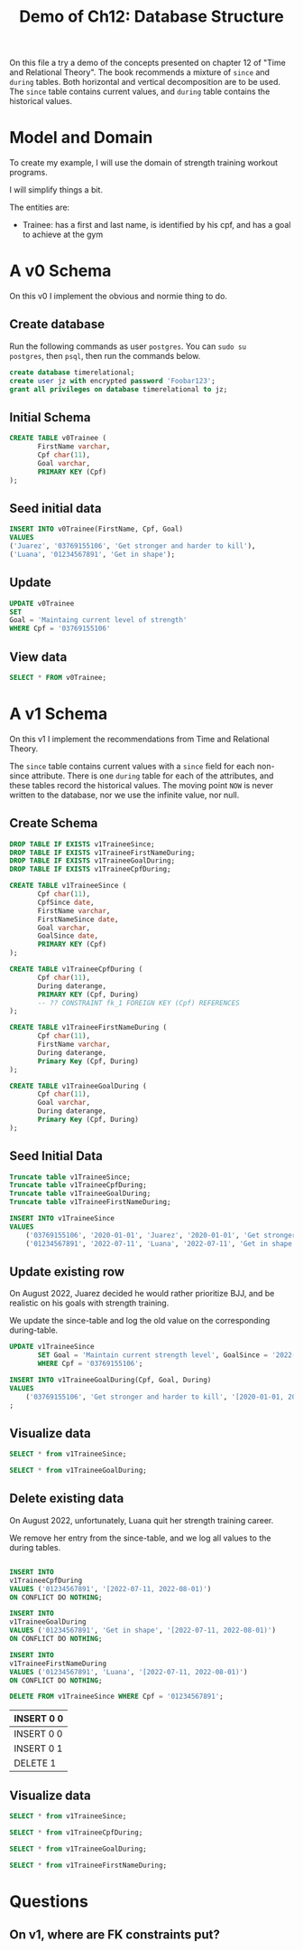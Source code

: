 #+TITLE: Demo of Ch12: Database Structure
#+PROPERTY: header-args:sql    :engine "postgresql" :dbhost "127.0.0.1" :dbport 5432 :dbuser "jz" :dbpassword "Foobar123" :database "timerelational"

On this file a try a demo of the concepts presented on chapter 12 of
"Time and Relational Theory". The book recommends a mixture of ~since~
and ~during~ tables. Both horizontal and vertical decomposition are to
be used. The ~since~ table contains current values, and ~during~ table
contains the historical values.

* Model and Domain

To create my example, I will use the domain of strength training
workout programs.

I will simplify things a bit.

The entities are:

- Trainee: has a first and last name, is identified by his cpf, and
  has a goal to achieve at the gym

* A v0 Schema

On this v0 I implement the obvious and normie thing to do.

** Create database

Run the following commands as user ~postgres~. You can ~sudo su
postgres~, then ~psql~, then run the commands below.

#+begin_src sql
create database timerelational;
create user jz with encrypted password 'Foobar123';
grant all privileges on database timerelational to jz;
#+end_src

** Initial Schema

#+begin_src sql
CREATE TABLE v0Trainee (
       FirstName varchar,
       Cpf char(11),
       Goal varchar,
       PRIMARY KEY (Cpf)
);
#+end_src

#+RESULTS:
| CREATE TABLE |
|--------------|

** Seed initial data

#+begin_src sql
	INSERT INTO v0Trainee(FirstName, Cpf, Goal)
	VALUES
	('Juarez', '03769155106', 'Get stronger and harder to kill'),
	('Luana', '01234567891', 'Get in shape');
#+end_src

#+RESULTS:
| INSERT 0 2 |
|------------|

** Update

#+begin_src sql
	UPDATE v0Trainee
	SET
	Goal = 'Maintaing current level of strength'
	WHERE Cpf = '03769155106'
#+end_src

#+RESULTS:
| UPDATE 1 |
|----------|

** View data

#+begin_src sql
	SELECT * FROM v0Trainee;
#+end_src

#+RESULTS:
| firstname |         cpf | goal                                |
|-----------+-------------+-------------------------------------|
| Luana     | 01234567891 | Get in shape                        |
| Juarez    | 03769155106 | Maintaing current level of strength |

* A v1 Schema

On this v1 I implement the recommendations from Time and Relational
Theory.

The ~since~ table contains current values with a ~since~ field for
each non-since attribute. There is one ~during~ table for each of the
attributes, and these tables record the historical values. The moving
point ~NOW~ is never written to the database, nor we use the infinite
value, nor null.

** Create Schema

#+begin_src sql
DROP TABLE IF EXISTS v1TraineeSince;
DROP TABLE IF EXISTS v1TraineeFirstNameDuring;
DROP TABLE IF EXISTS v1TraineeGoalDuring;
DROP TABLE IF EXISTS v1TraineeCpfDuring;

CREATE TABLE v1TraineeSince (
       Cpf char(11),
       CpfSince date,
       FirstName varchar,
       FirstNameSince date,
       Goal varchar,
       GoalSince date,
       PRIMARY KEY (Cpf)
);

CREATE TABLE v1TraineeCpfDuring (
       Cpf char(11),
       During daterange,
       PRIMARY KEY (Cpf, During)
       -- ?? CONSTRAINT fk_1 FOREIGN KEY (Cpf) REFERENCES
);

CREATE TABLE v1TraineeFirstNameDuring (
       Cpf char(11),
       FirstName varchar,
       During daterange,
       Primary Key (Cpf, During)
);

CREATE TABLE v1TraineeGoalDuring (
       Cpf char(11),
       Goal varchar,
       During daterange,
       Primary Key (Cpf, During)
);
#+end_src

#+RESULTS:
| DROP TABLE   |
|--------------|
| DROP TABLE   |
| DROP TABLE   |
| DROP TABLE   |
| CREATE TABLE |
| CREATE TABLE |
| CREATE TABLE |
| CREATE TABLE |

** Seed Initial Data

#+begin_src sql
Truncate table v1TraineeSince;
Truncate table v1TraineeCpfDuring;
Truncate table v1TraineeGoalDuring;
Truncate table v1TraineeFirstNameDuring;

INSERT INTO v1TraineeSince
VALUES
	('03769155106', '2020-01-01', 'Juarez', '2020-01-01', 'Get stronger and harder to kill', '2020-01-01'),
	('01234567891', '2022-07-11', 'Luana', '2022-07-11', 'Get in shape', '2022-07-11');
#+end_src

#+RESULTS:
| TRUNCATE TABLE |
|----------------|
| TRUNCATE TABLE |
| TRUNCATE TABLE |
| TRUNCATE TABLE |
| INSERT 0 2     |

** Update existing row

On August 2022, Juarez decided he would rather prioritize BJJ, and be
realistic on his goals with strength training.

We update the since-table and log the old value on the corresponding
during-table.

#+begin_src sql
UPDATE v1TraineeSince
       SET Goal = 'Maintain current strength level', GoalSince = '2022-08-01'
       WHERE Cpf = '03769155106';

INSERT INTO v1TraineeGoalDuring(Cpf, Goal, During)
VALUES
	('03769155106', 'Get stronger and harder to kill', '[2020-01-01, 2022-08-01)');
;
#+end_src

#+RESULTS:
| UPDATE 1   |
|------------|
| INSERT 0 1 |

** Visualize data

#+begin_src sql
	SELECT * from v1TraineeSince;
#+end_src

#+RESULTS:
|         cpf |   cpfsince | firstname | firstnamesince | goal                            |  goalsince |
|-------------+------------+-----------+----------------+---------------------------------+------------|
| 01234567891 | 2022-07-11 | Luana     |     2022-07-11 | Get in shape                    | 2022-07-11 |
| 03769155106 | 2020-01-01 | Juarez    |     2020-01-01 | Maintain current strength level | 2022-08-01 |

#+begin_src sql
	SELECT * from v1TraineeGoalDuring;
#+end_src

#+RESULTS:
|         cpf | goal                            | during                  |
|-------------+---------------------------------+-------------------------|
| 03769155106 | Get stronger and harder to kill | [2020-01-01,2022-08-01) |

** Delete existing data

On August 2022, unfortunately, Luana quit her strength training
career.

We remove her entry from the since-table, and we log all values to the
during tables.

#+begin_src sql

	INSERT INTO
	v1TraineeCpfDuring
	VALUES ('01234567891', '[2022-07-11, 2022-08-01)')
	ON CONFLICT DO NOTHING;

	INSERT INTO
	v1TraineeGoalDuring
	VALUES ('01234567891', 'Get in shape', '[2022-07-11, 2022-08-01)')
	ON CONFLICT DO NOTHING;

	INSERT INTO
	v1TraineeFirstNameDuring
	VALUES ('01234567891', 'Luana', '[2022-07-11, 2022-08-01)')
	ON CONFLICT DO NOTHING;

	DELETE FROM v1TraineeSince WHERE Cpf = '01234567891';
	#+end_src

        #+RESULTS:
        | INSERT 0 0 |
        |------------|
        | INSERT 0 0 |
        | INSERT 0 1 |
        | DELETE 1   |
** Visualize data

#+begin_src sql
	SELECT * from v1TraineeSince;
#+end_src

#+RESULTS:
|         cpf |   cpfsince | firstname | firstnamesince | goal                            |  goalsince |
|-------------+------------+-----------+----------------+---------------------------------+------------|
| 03769155106 | 2020-01-01 | Juarez    |     2020-01-01 | Maintain current strength level | 2022-08-01 |

#+begin_src sql
	SELECT * from v1TraineeCpfDuring;
#+end_src

#+RESULTS:
|         cpf | during                  |
|-------------+-------------------------|
| 01234567891 | [2022-07-11,2022-08-01) |

#+begin_src sql
	SELECT * from v1TraineeGoalDuring;
#+end_src

#+RESULTS:
|         cpf | goal                            | during                  |
|-------------+---------------------------------+-------------------------|
| 03769155106 | Get stronger and harder to kill | [2020-01-01,2022-08-01) |
| 01234567891 | Get in shape                    | [2022-07-11,2022-08-01) |


#+begin_src sql
	SELECT * from v1TraineeFirstNameDuring;
#+end_src

#+RESULTS:
|         cpf | firstname | during                  |
|-------------+-----------+-------------------------|
| 01234567891 | Luana     | [2022-07-11,2022-08-01) |

* Questions

** On v1, where are FK constraints put?
